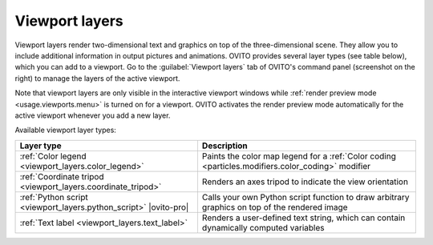.. _viewport_layers:

Viewport layers
---------------

.. .. toctree::
  
..  color_legend_layer
..  coordinate_tripod_layer
..  python_script_layer
..  text_label_layer
  
.. image:: /images/viewport_layers/viewport_overlay_command_panel.*
   :width: 40%
   :align: right

Viewport layers render two-dimensional text and graphics on top of the three-dimensional scene.
They allow you to include additional information in output pictures and animations.
OVITO provides several layer types (see table below), which you can add to a viewport.
Go to the :guilabel:`Viewport layers` tab of OVITO's command panel
(screenshot on the right) to manage the layers of the active viewport.

Note that viewport layers are only visible in the interactive viewport windows
while :ref:`render preview mode <usage.viewports.menu>` is turned on for a viewport.
OVITO activates the render preview mode automatically for the active viewport whenever you add a new layer.

.. image:: /images/viewport_layers/viewport_layers_schematic.*
   :width: 40%
   :align: right

Available viewport layer types:

================================================================ ==================================
Layer type                                                       Description
================================================================ ==================================
:ref:`Color legend <viewport_layers.color_legend>`               Paints the color map legend for a :ref:`Color coding <particles.modifiers.color_coding>` modifier
:ref:`Coordinate tripod <viewport_layers.coordinate_tripod>`     Renders an axes tripod to indicate the view orientation
:ref:`Python script <viewport_layers.python_script>` |ovito-pro| Calls your own Python script function to draw arbitrary graphics on top of the rendered image
:ref:`Text label <viewport_layers.text_label>`                   Renders a user-defined text string, which can contain dynamically computed variables
================================================================ ==================================

.. seealso::

   * :py:class:`~ovito.vis.ViewportOverlay` (Python API)
   * :py:attr:`Viewport.overlays <ovito.vis.Viewport.overlays>` (Python API)
   * :py:attr:`Viewport.underlays <ovito.vis.Viewport.underlays>` (Python API)


.. _viewport_layers.color_legend:
.. _viewport_layers.coordinate_tripod:
.. _viewport_layers.python_script:
.. _viewport_layers.text_label: